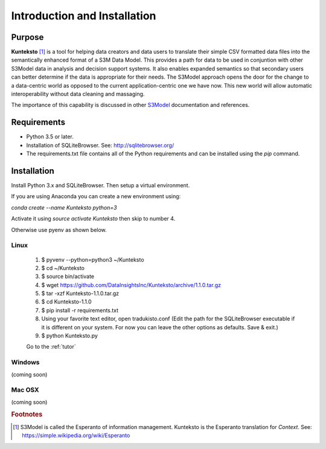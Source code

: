 =============================
Introduction and Installation
=============================

Purpose
=======

**Kunteksto** [#f1]_ is a tool for helping data creators and data users to translate their simple CSV formatted data files into the semantically enhanced format of a S3M Data Model. This provides a path for data to be used in conjuntion with other S3Model data in analysis and decision support systems. It also enables expanded semantics so that secondary users can better determine if the data is appropriate for their needs. The S3Model approach opens the door for the change to a data-centric world as opposed to the current application-centric one we have now. This new world will allow automatic interoperability without data cleaning and massaging. 

The importance of this capability is discussed in other `S3Model <https://datainsights.tech/S3Model>`_ documentation and references. 


Requirements
============

- Python 3.5 or later.
- Installation of SQLiteBrowser. See: http://sqlitebrowser.org/ 
- The requirements.txt file contains all of the Python requirements and can be installed using the *pip* command. 


.. _install:

Installation
============

Install Python 3.x and SQLiteBrowser. Then setup a virtual environment. 

If you are using Anaconda you can create a new environment using:

*conda create --name Kunteksto python=3* 

Activate it using *source activate Kunteksto* then skip to number 4. 

Otherwise use pyenv as shown below.   

Linux
-----

	#. $ pyvenv --python=python3 ~/Kunteksto
	
	#. $ cd ~/Kunteksto
	
	#. $ source bin/activate
	
	#. $ wget https://github.com/DataInsightsInc/Kunteksto/archive/1.1.0.tar.gz
	
	#. $ tar -xzf Kunteksto-1.1.0.tar.gz 
	
	#. $ cd Kunteksto-1.1.0
	
	#. $ pip install -r requirements.txt 

	#. Using your favorite text editor, open tradukisto.conf (Edit the path for the SQLiteBrowser executable if it is different on your system. For now you can leave the other options as defaults. Save & exit.)
	
	#. $ python Kunteksto.py

	Go to the :ref:`tutor` 


Windows
-------

(coming soon)


Mac OSX
-------

(coming soon)


.. rubric:: Footnotes

.. [#f1] S3Model is called the Esperanto of information management. Kunteksto is the Esperanto translation for *Context*. See: https://simple.wikipedia.org/wiki/Esperanto 

